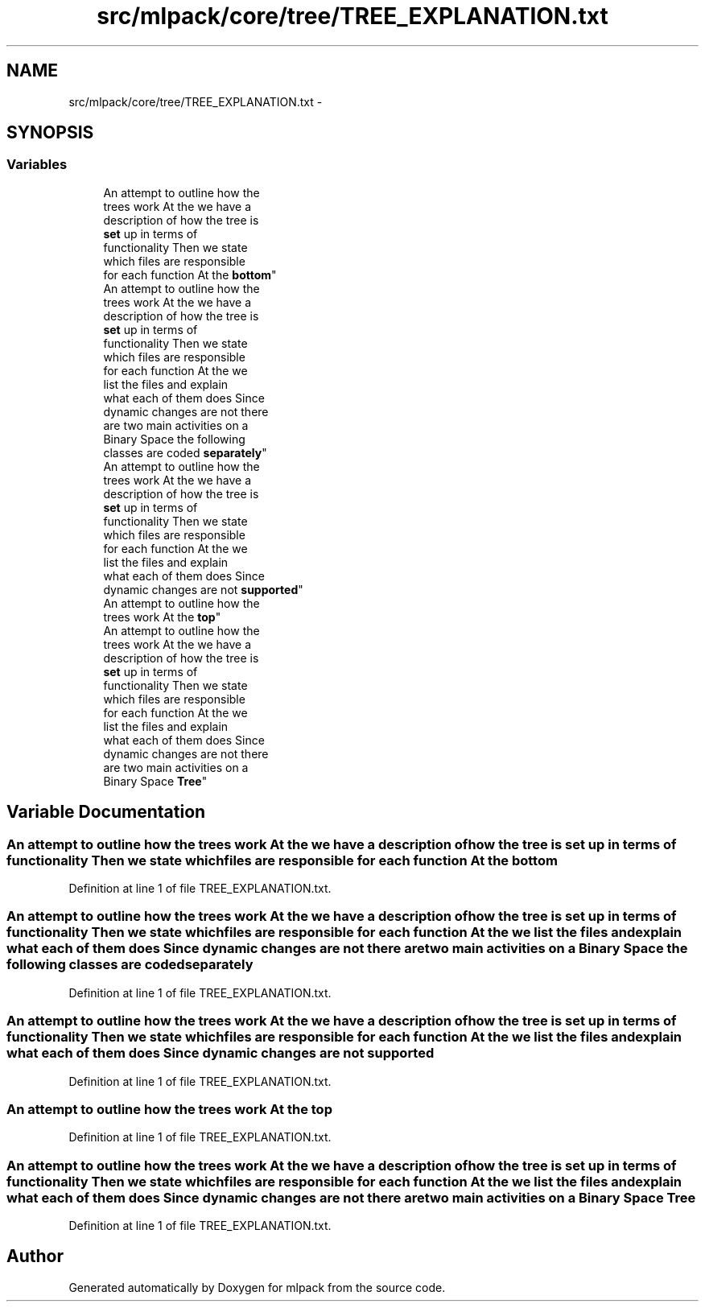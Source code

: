 .TH "src/mlpack/core/tree/TREE_EXPLANATION.txt" 3 "Sat Mar 14 2015" "Version 1.0.12" "mlpack" \" -*- nroff -*-
.ad l
.nh
.SH NAME
src/mlpack/core/tree/TREE_EXPLANATION.txt \- 
.SH SYNOPSIS
.br
.PP
.SS "Variables"

.in +1c
.ti -1c
.RI "An attempt to outline how the 
.br
trees work At the we have a 
.br
description of how the tree is 
.br
\fBset\fP up in terms of 
.br
functionality Then we state 
.br
which files are responsible 
.br
for each function At the \fBbottom\fP"
.br
.ti -1c
.RI "An attempt to outline how the 
.br
trees work At the we have a 
.br
description of how the tree is 
.br
\fBset\fP up in terms of 
.br
functionality Then we state 
.br
which files are responsible 
.br
for each function At the we 
.br
list the files and explain 
.br
what each of them does Since 
.br
dynamic changes are not there 
.br
are two main activities on a 
.br
Binary Space the following 
.br
classes are coded \fBseparately\fP"
.br
.ti -1c
.RI "An attempt to outline how the 
.br
trees work At the we have a 
.br
description of how the tree is 
.br
\fBset\fP up in terms of 
.br
functionality Then we state 
.br
which files are responsible 
.br
for each function At the we 
.br
list the files and explain 
.br
what each of them does Since 
.br
dynamic changes are not \fBsupported\fP"
.br
.ti -1c
.RI "An attempt to outline how the 
.br
trees work At the \fBtop\fP"
.br
.ti -1c
.RI "An attempt to outline how the 
.br
trees work At the we have a 
.br
description of how the tree is 
.br
\fBset\fP up in terms of 
.br
functionality Then we state 
.br
which files are responsible 
.br
for each function At the we 
.br
list the files and explain 
.br
what each of them does Since 
.br
dynamic changes are not there 
.br
are two main activities on a 
.br
Binary Space \fBTree\fP"
.br
.in -1c
.SH "Variable Documentation"
.PP 
.SS "An attempt to outline how the trees work At the we have a description of how the tree is \fBset\fP up in terms of functionality Then we state which files are responsible for each function At the bottom"

.PP
Definition at line 1 of file TREE_EXPLANATION\&.txt\&.
.SS "An attempt to outline how the trees work At the we have a description of how the tree is \fBset\fP up in terms of functionality Then we state which files are responsible for each function At the we list the files and explain what each of them does Since dynamic changes are not there are two main activities on a Binary Space the following classes are coded separately"

.PP
Definition at line 1 of file TREE_EXPLANATION\&.txt\&.
.SS "An attempt to outline how the trees work At the we have a description of how the tree is \fBset\fP up in terms of functionality Then we state which files are responsible for each function At the we list the files and explain what each of them does Since dynamic changes are not supported"

.PP
Definition at line 1 of file TREE_EXPLANATION\&.txt\&.
.SS "An attempt to outline how the trees work At the top"

.PP
Definition at line 1 of file TREE_EXPLANATION\&.txt\&.
.SS "An attempt to outline how the trees work At the we have a description of how the tree is \fBset\fP up in terms of functionality Then we state which files are responsible for each function At the we list the files and explain what each of them does Since dynamic changes are not there are two main activities on a Binary Space Tree"

.PP
Definition at line 1 of file TREE_EXPLANATION\&.txt\&.
.SH "Author"
.PP 
Generated automatically by Doxygen for mlpack from the source code\&.

